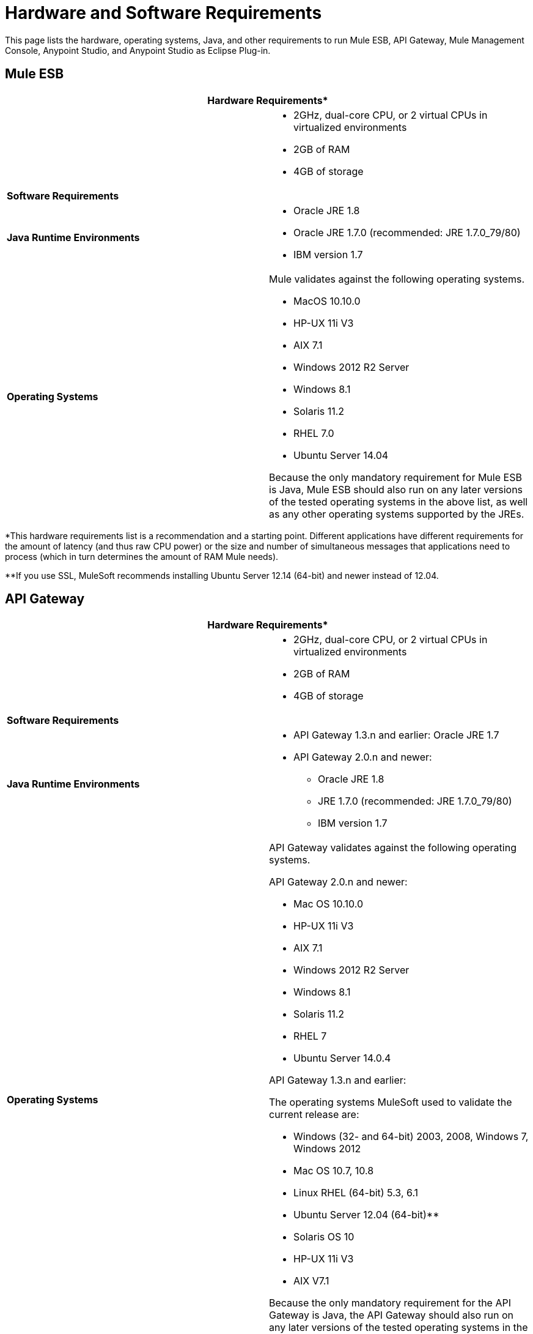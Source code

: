 = Hardware and Software Requirements
:keywords: esb, mule, requirements, os, jdk, installation

This page lists the hardware, operating systems, Java, and other requirements to run Mule ESB, API Gateway, Mule Management Console, Anypoint Studio, and Anypoint Studio as Eclipse Plug-in.

== Mule ESB

[cols=",",options="header"]
|===
2+|*Hardware Requirements**
|
a|* 2GHz, dual-core CPU, or 2 virtual CPUs in virtualized environments +
* 2GB of RAM +
* 4GB of storage
2+|*Software Requirements*
|*Java Runtime Environments*
a|

* Oracle JRE 1.8 +
* Oracle JRE 1.7.0 (recommended: JRE 1.7.0_79/80) +
* IBM version 1.7

|*Operating Systems*
a|Mule validates against the following operating systems. 


* MacOS 10.10.0
* HP-UX 11i V3
* AIX 7.1
* Windows 2012 R2 Server
* Windows 8.1
* Solaris 11.2
* RHEL 7.0
* Ubuntu Server 14.04

Because the only mandatory requirement for Mule ESB is Java, Mule ESB should also run on any later versions of the tested operating systems in the above list, as well as any other operating systems supported by the JREs.
|===

*This hardware requirements list is a recommendation and a starting point. Different applications have different requirements for the amount of latency (and thus raw CPU power) or the size and number of simultaneous messages that applications need to process (which in turn determines the amount of RAM Mule needs). 

**If you use SSL, MuleSoft recommends installing Ubuntu Server 12.14 (64-bit) and newer instead of 12.04.

== API Gateway

[cols=",",options="header"]
|===
2+|*Hardware Requirements**
|
a|* 2GHz, dual-core CPU, or 2 virtual CPUs in virtualized environments
* 2GB of RAM
* 4GB of storage
2+|*Software Requirements*
|*Java Runtime Environments*
a|* API Gateway 1.3.n and earlier: Oracle JRE 1.7
* API Gateway 2.0.n and newer: +
** Oracle JRE 1.8
** JRE 1.7.0 (recommended: JRE 1.7.0_79/80)
** IBM version 1.7
|*Operating Systems*
a|API Gateway validates against the following operating systems. 

API Gateway 2.0.n and newer:

* Mac OS 10.10.0
* HP-UX 11i V3
* AIX 7.1
* Windows 2012 R2 Server
* Windows 8.1
* Solaris 11.2
* RHEL 7
* Ubuntu Server 14.0.4

API Gateway 1.3.n and earlier:

The operating systems MuleSoft used to validate the current release are:

* Windows (32- and 64-bit) 2003, 2008, Windows 7, Windows 2012
* Mac OS 10.7, 10.8
* Linux RHEL (64-bit) 5.3, 6.1
* Ubuntu Server 12.04 (64-bit)**
* Solaris OS 10
* HP-UX 11i V3
* AIX V7.1

Because the only mandatory requirement for the API Gateway is Java, the API Gateway should also run on any later versions of the tested operating systems in the above list, as well as any other operating systems supported by the JRE.
|===

*This hardware requirements list is a recommendation and a starting point. Different applications have different requirements for the amount of latency (and thus raw CPU power) or the size and number of simultaneous messages that applications need to process (which in turn determines the amount of RAM the API Gateway needs).

**If you use SSL, MuleSoft recommends installing Ubuntu Server 12.14 (64-bit) and newer instead of 12.04.

== Mule Management Console (MMC)

[cols=",",options="header"]
|===
2+|*Hardware Requirements**
|
a|* 2GHz CPU
* 4 GB of RAM
* 10 GB of storage
2+|*Software Requirements*
|*Java Runtime Environments*
a|* Mule 3.7: Oracle Java 1.7 and Oracle Java 1.8

* Mule 3.6: Oracle Java 1.7
|*Web Application Servers*
a|* JBoss 6 or 6.1
* Tomcat 6.x or 7.x
* Tcat 6.x or 7.x
* WebSphere Application Server 7.0 and 8.0
|*Operating Systems*
|MMC runs the operating systems supported by the above web application servers.
|*Browsers*
a|* Firefox (latest version)
* Chrome (latest version)
* Safari (latest version)
* Internet Explorer 9 or later
|===

*We strongly recommend running MMC on a separate server from the hardware that runs Mule ESB. 

[width="100%",cols="100%",]
|===
|*Compatible Databases for Persisting Data*
a|
* link:/docs/display/current/Persisting+MMC+Data+to+Oracle[Oracle]
* link:/docs/display/current/Persisting+MMC+Data+to+PostgreSQL[Postgres ]
* link:/docs/display/current/Persisting+MMC+Data+to+MySQL[MySQL]
* link:/docs/display/current/Persisting+MMC+Data+to+MS+SQL+Server[MS SQL Server]
|===

Mule Management Console should be run as a web application deployed on a web container such as JBoss or Tomcat, and NOT as a Mule application. We recommend configuring the web application server's memory areas with the following minimum sizes:

*  Heap: 2GB (3GB recommended) 
*  Permanent Generation: 512MB

== Anypoint Studio

[cols=",",options="header"]
|===
2+|*Hardware Requirements*
|
a|* 3GB of RAM
* 2GHz CPU
* 4GB free hard drive space
2+|*Software Requirements*
|*Java Environments*
a|
* Oracle JDK 1.8
* Oracle JDK 1.7.0 (recommended: JDK 1.7.0_79/80)
* IBM version 1.7


|*Operating Systems*

a|June 2015:

* MacOS 10.10.0
* HP-UX 11i V3
* AIX 7.1
* Windows 2012 R2 Server
* Windows 8.1
* Solaris 11.2
* RHEL 7.0
* Ubuntu Server 14.04

March 2015 and earlier:

* Windows (32- and 64-bit) Windows 7, Windows 8
* Mac OS (32- or 64-bit) 
* Linux (32- or 64-bit) 
|===

== Anypoint Studio as Eclipse Plug-in

[cols=",",options="header"]
|===
2+|*Hardware Requirements*
|
a|* 3GB of RAM
* 2GHz CPU
* 4GB free hard drive space

2+|*Software Requirements*

|*Eclipse*

a|* Eclipse 4.4.2 for Java Developers or Java EE Developers
* Spring Tool Suite (STS) versions that run on top of Eclipse 4.4.2

|*Java Runtime Environments*

a|* Studio June 2015: Oracle JDK 1.7 or Oracle JDK 1.8

* Studio March 2015: Oracle JDK 1.7

|*Operating Systems*

a|* Windows (32- or 64-bit) Windows 7, Windows 8
* Mac OS (32- or 64-bit) 
* Linux (32- or 64-bit) 
|===

Get more information about installing link:/docs/display/current/Studio+in+Eclipse[Studio as an Eclipse plug-in].

== See Also

* Find out what platform software is link:/docs/display/current/Compatibility[compatible] with the current version of Mule ESB.
* Learn how to link:/docs/display/current/Downloading+and+Installing+Mule+ESB[download, install, and launch] Mule ESB.
* Learn more about installing an link:/docs/display/current/Installing+an+Enterprise+License[Enterprise license].
* link:/docs/display/current/First+30+Minutes+with+Mule[Get started] with Anypoint Studio.
